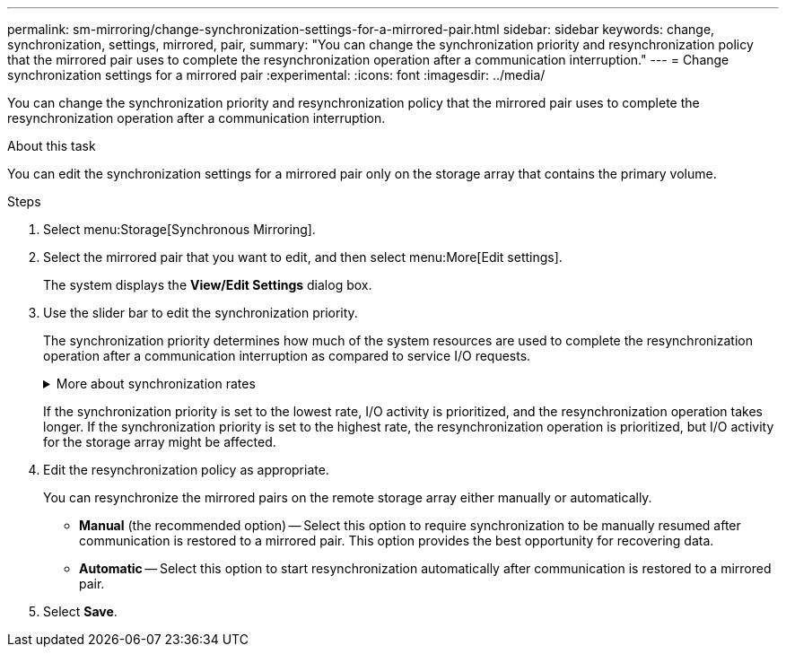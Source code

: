 ---
permalink: sm-mirroring/change-synchronization-settings-for-a-mirrored-pair.html
sidebar: sidebar
keywords: change, synchronization, settings, mirrored, pair,
summary: "You can change the synchronization priority and resynchronization policy that the mirrored pair uses to complete the resynchronization operation after a communication interruption."
---
= Change synchronization settings for a mirrored pair
:experimental:
:icons: font
:imagesdir: ../media/

[.lead]
You can change the synchronization priority and resynchronization policy that the mirrored pair uses to complete the resynchronization operation after a communication interruption.

.About this task

You can edit the synchronization settings for a mirrored pair only on the storage array that contains the primary volume.

.Steps

. Select menu:Storage[Synchronous Mirroring].
. Select the mirrored pair that you want to edit, and then select menu:More[Edit settings].
+
The system displays the *View/Edit Settings* dialog box.

. Use the slider bar to edit the synchronization priority.
+
The synchronization priority determines how much of the system resources are used to complete the resynchronization operation after a communication interruption as compared to service I/O requests.
+
.More about synchronization rates
[%collapsible]
====
There are five synchronization priority rates:

 ** Lowest
 ** Low
 ** Medium
 ** High
 ** Highest
====
+
If the synchronization priority is set to the lowest rate, I/O activity is prioritized, and the resynchronization operation takes longer. If the synchronization priority is set to the highest rate, the resynchronization operation is prioritized, but I/O activity for the storage array might be affected.

. Edit the resynchronization policy as appropriate.
+
You can resynchronize the mirrored pairs on the remote storage array either manually or automatically.

 ** *Manual* (the recommended option) -- Select this option to require synchronization to be manually resumed after communication is restored to a mirrored pair. This option provides the best opportunity for recovering data.
 ** *Automatic* -- Select this option to start resynchronization automatically after communication is restored to a mirrored pair.

. Select *Save*.
